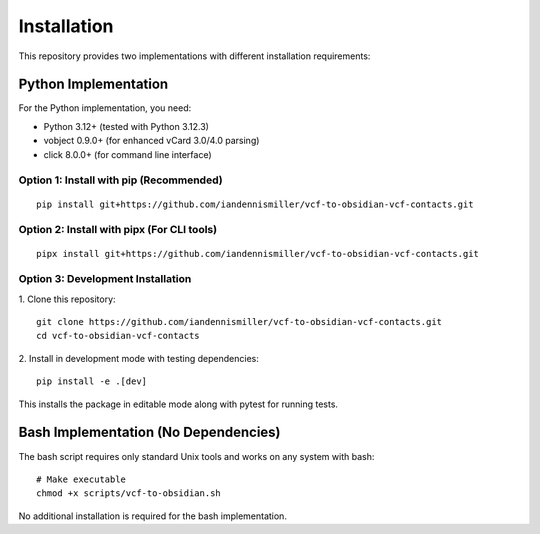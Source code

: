 Installation
============

This repository provides two implementations with different installation requirements:

Python Implementation
---------------------

For the Python implementation, you need:

- Python 3.12+ (tested with Python 3.12.3)
- vobject 0.9.0+ (for enhanced vCard 3.0/4.0 parsing)
- click 8.0.0+ (for command line interface)

Option 1: Install with pip (Recommended)
^^^^^^^^^^^^^^^^^^^^^^^^^^^^^^^^^^^^^^^^

::

   pip install git+https://github.com/iandennismiller/vcf-to-obsidian-vcf-contacts.git


Option 2: Install with pipx (For CLI tools)
^^^^^^^^^^^^^^^^^^^^^^^^^^^^^^^^^^^^^^^^^^^

::

   pipx install git+https://github.com/iandennismiller/vcf-to-obsidian-vcf-contacts.git


Option 3: Development Installation
^^^^^^^^^^^^^^^^^^^^^^^^^^^^^^^^^^

1. Clone this repository:
::

   git clone https://github.com/iandennismiller/vcf-to-obsidian-vcf-contacts.git
   cd vcf-to-obsidian-vcf-contacts


2. Install in development mode with testing dependencies:
::

   pip install -e .[dev]


This installs the package in editable mode along with pytest for running tests.

Bash Implementation (No Dependencies)
-------------------------------------

The bash script requires only standard Unix tools and works on any system with bash:

::

   # Make executable
   chmod +x scripts/vcf-to-obsidian.sh


No additional installation is required for the bash implementation.
